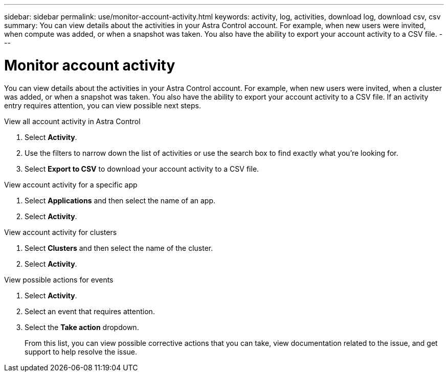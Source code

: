 ---
sidebar: sidebar
permalink: use/monitor-account-activity.html
keywords: activity, log, activities, download log, download csv, csv
summary: You can view details about the activities in your Astra Control account. For example, when new users were invited, when compute was added, or when a snapshot was taken. You also have the ability to export your account activity to a CSV file.
---

= Monitor account activity
:hardbreaks:
:icons: font
:imagesdir: ../media/use/

[.lead]
You can view details about the activities in your Astra Control account. For example, when new users were invited, when a cluster was added, or when a snapshot was taken. You also have the ability to export your account activity to a CSV file. If an activity entry requires attention, you can view possible next steps.

.View all account activity in Astra Control

. Select *Activity*.

. Use the filters to narrow down the list of activities or use the search box to find exactly what you're looking for.

. Select *Export to CSV* to download your account activity to a CSV file.

.View account activity for a specific app

. Select *Applications* and then select the name of an app.

. Select *Activity*.

.View account activity for clusters

. Select *Clusters* and then select the name of the cluster.

. Select *Activity*.

.View possible actions for events

. Select *Activity*.
. Select an event that requires attention.
. Select the *Take action* dropdown.
+
From this list, you can view possible corrective actions that you can take, view documentation related to the issue, and get support to help resolve the issue.
